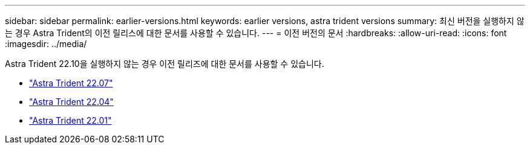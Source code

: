 ---
sidebar: sidebar 
permalink: earlier-versions.html 
keywords: earlier versions, astra trident versions 
summary: 최신 버전을 실행하지 않는 경우 Astra Trident의 이전 릴리스에 대한 문서를 사용할 수 있습니다. 
---
= 이전 버전의 문서
:hardbreaks:
:allow-uri-read: 
:icons: font
:imagesdir: ../media/


[role="lead"]
Astra Trident 22.10을 실행하지 않는 경우 이전 릴리즈에 대한 문서를 사용할 수 있습니다.

* https://docs.netapp.com/us-en/trident-2207/index.html["Astra Trident 22.07"^]
* https://docs.netapp.com/us-en/trident-2204/index.html["Astra Trident 22.04"^]
* https://docs.netapp.com/us-en/trident-2201/index.html["Astra Trident 22.01"^]

